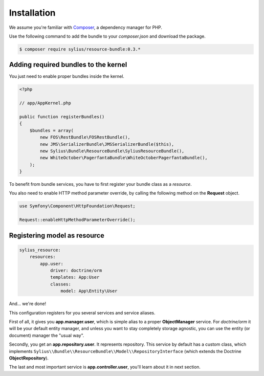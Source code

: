 Installation
============

We assume you're familiar with `Composer <http://packagist.org>`_, a dependency manager for PHP.

Use the following command to add the bundle to your `composer.json` and download the package.

.. code-block:: bash

    $ composer require sylius/resource-bundle:0.3.*

Adding required bundles to the kernel
-------------------------------------

You just need to enable proper bundles inside the kernel.

.. code-block:: php

    <?php

    // app/AppKernel.php

    public function registerBundles()
    {
        $bundles = array(
            new FOS\RestBundle\FOSRestBundle(),
            new JMS\SerializerBundle\JMSSerializerBundle($this),
            new Sylius\Bundle\ResourceBundle\SyliusResourceBundle(),
            new WhiteOctober\PagerfantaBundle\WhiteOctoberPagerfantaBundle(),
        );
    }

To benefit from bundle services, you have to first register your bundle class as a *resource*.

You also need to enable HTTP method parameter override, by calling the following method on the **Request** object.

.. code-block:: php

    use Symfony\Component\HttpFoundation\Request;

    Request::enableHttpMethodParameterOverride();

Registering model as resource
-----------------------------

.. code-block:: yaml

    sylius_resource:
        resources:
            app.user:
                driver: doctrine/orm
                templates: App:User
                classes:
                    model: App\Entity\User

And... we're done!

This configuration registers for you several services and service aliases.

First of all, it gives you **app.manager.user**, which is simple alias to a proper **ObjectManager** service.
For *doctrine/orm* it will be your default entity manager, and unless you want to stay completely storage agnostic, you can use
the entity (or document) manager the "usual way".

Secondly, you get an **app.repository.user**. It represents repository. This service by default has a custom class, which implements
``Sylius\\Bundle\\ResourceBundle\\Model\\RepositoryInterface`` (which extends the Doctrine **ObjectRepository**).

The last and most important service is **app.controller.user**, you'll learn about it in next section.

